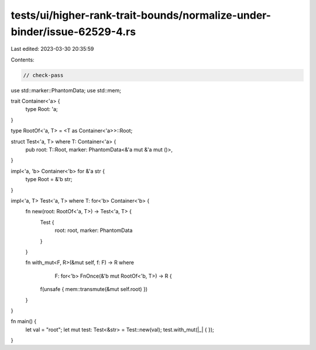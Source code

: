 tests/ui/higher-rank-trait-bounds/normalize-under-binder/issue-62529-4.rs
=========================================================================

Last edited: 2023-03-30 20:35:59

Contents:

.. code-block:: rs

    // check-pass

use std::marker::PhantomData;
use std::mem;

trait Container<'a> {
    type Root: 'a;
}

type RootOf<'a, T> = <T as Container<'a>>::Root;

struct Test<'a, T> where T: Container<'a> {
    pub root: T::Root,
    marker: PhantomData<&'a mut &'a mut ()>,
}

impl<'a, 'b> Container<'b> for &'a str {
    type Root = &'b str;
}

impl<'a, T> Test<'a, T> where T: for<'b> Container<'b> {
    fn new(root: RootOf<'a, T>) -> Test<'a, T> {
        Test {
            root: root,
            marker: PhantomData
        }
    }

    fn with_mut<F, R>(&mut self, f: F) -> R where
            F: for<'b> FnOnce(&'b mut RootOf<'b, T>) -> R {
        f(unsafe { mem::transmute(&mut self.root) })
    }
}

fn main() {
    let val = "root";
    let mut test: Test<&str> = Test::new(val);
    test.with_mut(|_| { });
}


